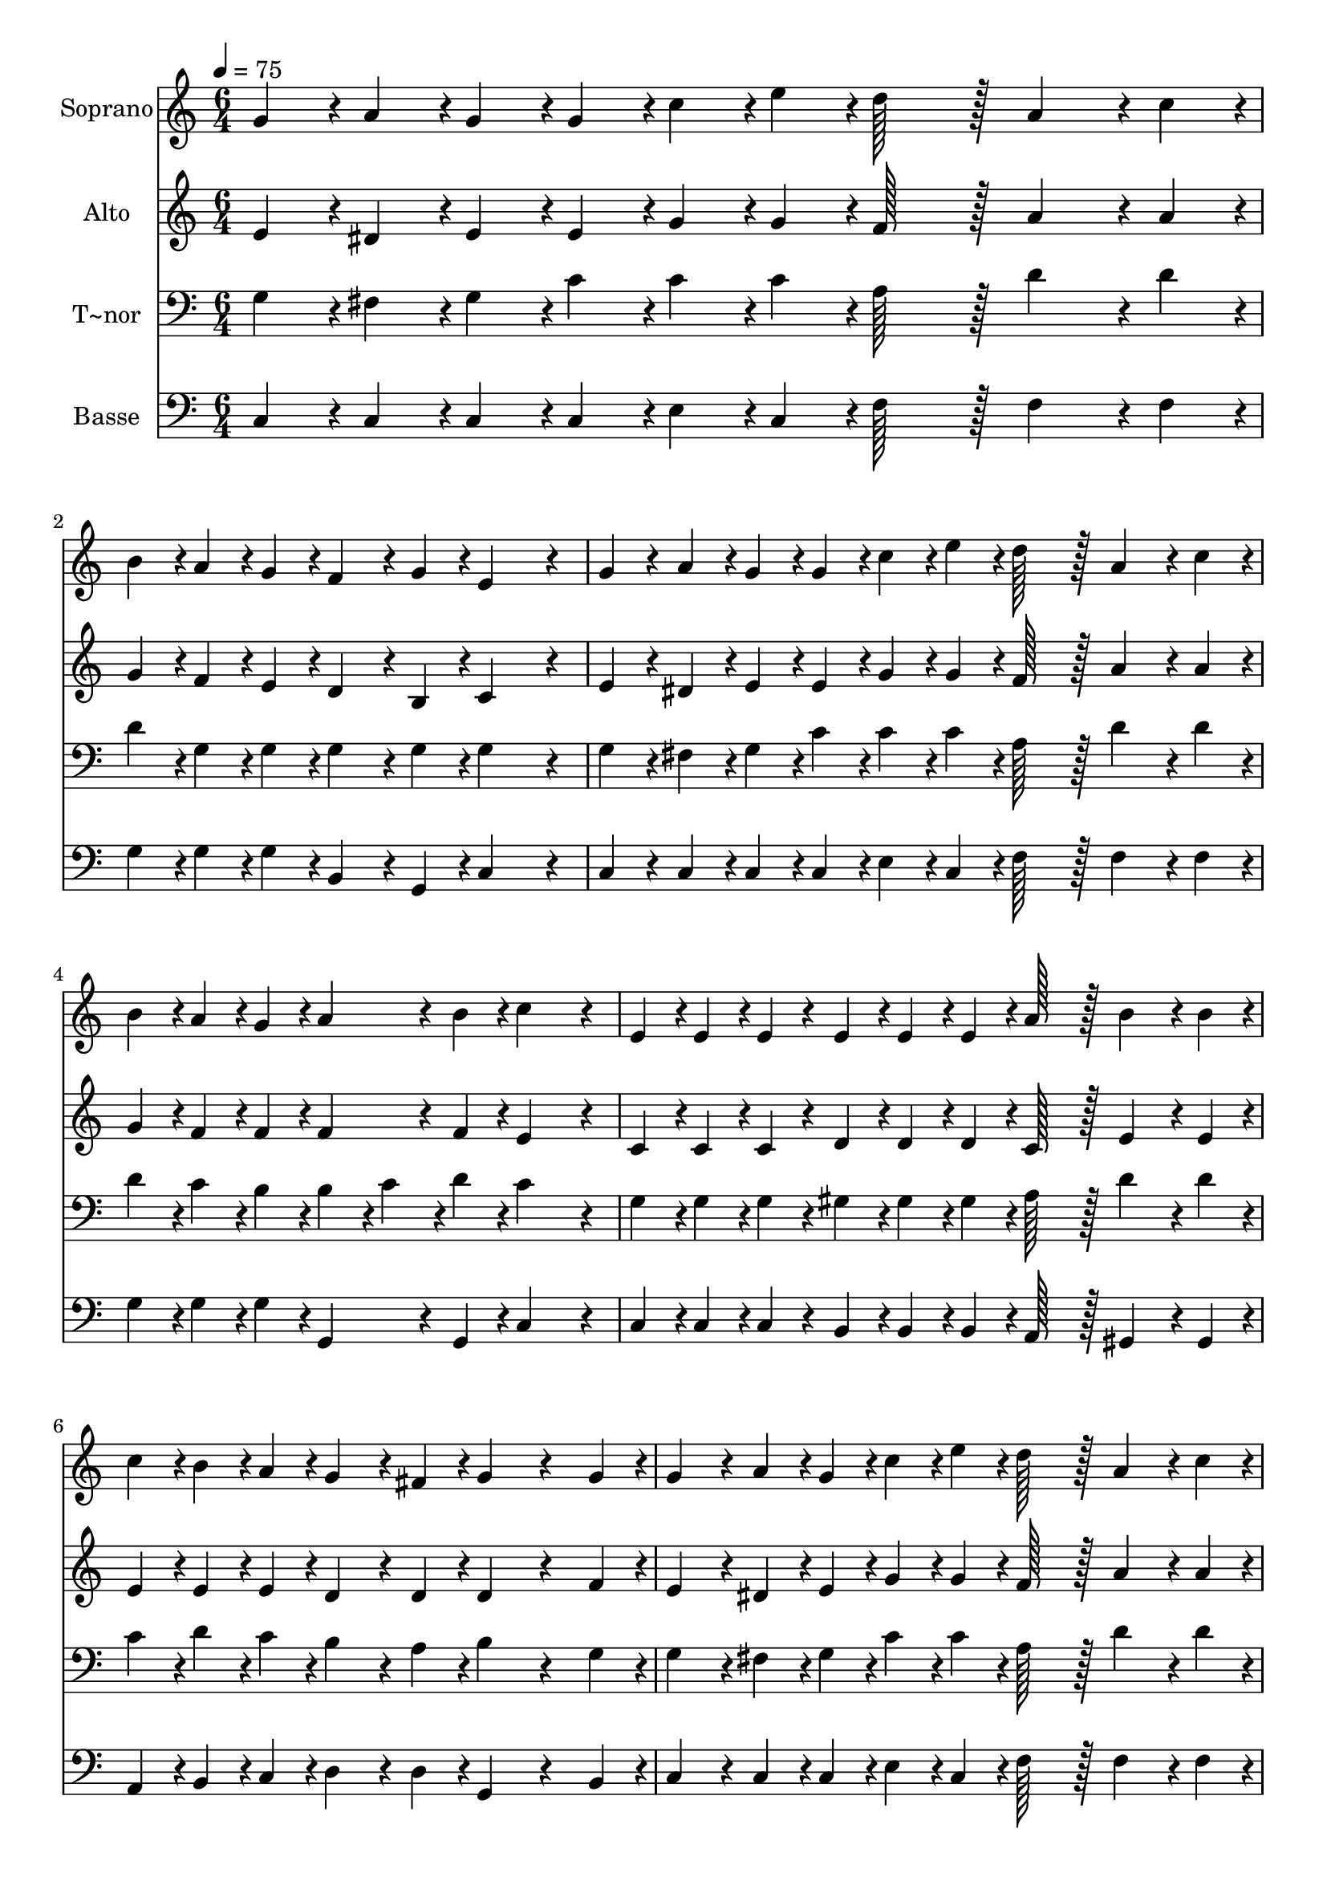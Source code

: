 % Lily was here -- automatically converted by c:/Program Files (x86)/LilyPond/usr/bin/midi2ly.py from output/375.mid
\version "2.14.0"

\layout {
  \context {
    \Voice
    \remove "Note_heads_engraver"
    \consists "Completion_heads_engraver"
    \remove "Rest_engraver"
    \consists "Completion_rest_engraver"
  }
}

trackAchannelA = {
  
  \time 6/4 
  
  \tempo 4 = 75 
  \skip 8*159 
  \tempo 4 = 64 
  \skip 4. 
  \tempo 4 = 55 
  \skip 4. 
  \tempo 4 = 45 
  
}

trackA = <<
  \context Voice = voiceA \trackAchannelA
>>


trackBchannelA = {
  
  \set Staff.instrumentName = "Soprano"
  
  \time 6/4 
  
  \tempo 4 = 75 
  \skip 8*159 
  \tempo 4 = 64 
  \skip 4. 
  \tempo 4 = 55 
  \skip 4. 
  \tempo 4 = 45 
  
}

trackBchannelB = \relative c {
  g''4*43/96 r4*5/96 a4*43/96 r4*5/96 g4*43/96 r4*5/96 g4*43/96 
  r4*5/96 c4*43/96 r4*5/96 e4*43/96 r4*5/96 d128*43 r128*5 a4*86/96 
  r4*10/96 c4*43/96 r4*5/96 
  | % 2
  b4*43/96 r4*5/96 a4*43/96 r4*5/96 g4*43/96 r4*5/96 f4*86/96 
  r4*10/96 g4*43/96 r4*5/96 e4*259/96 r4*29/96 
  | % 3
  g4*43/96 r4*5/96 a4*43/96 r4*5/96 g4*43/96 r4*5/96 g4*43/96 
  r4*5/96 c4*43/96 r4*5/96 e4*43/96 r4*5/96 d128*43 r128*5 a4*86/96 
  r4*10/96 c4*43/96 r4*5/96 
  | % 4
  b4*43/96 r4*5/96 a4*43/96 r4*5/96 g4*43/96 r4*5/96 a4*86/96 
  r4*10/96 b4*43/96 r4*5/96 c4*259/96 r4*29/96 
  | % 5
  e,4*43/96 r4*5/96 e4*43/96 r4*5/96 e4*43/96 r4*5/96 e4*43/96 
  r4*5/96 e4*43/96 r4*5/96 e4*43/96 r4*5/96 a128*43 r128*5 b4*86/96 
  r4*10/96 b4*43/96 r4*5/96 
  | % 6
  c4*43/96 r4*5/96 b4*43/96 r4*5/96 a4*43/96 r4*5/96 g4*86/96 
  r4*10/96 fis4*43/96 r4*5/96 g4*172/96 r4*68/96 g4*43/96 r4*5/96 
  | % 7
  g4*86/96 r4*10/96 a4*43/96 r4*5/96 g4*43/96 r4*5/96 c4*43/96 
  r4*5/96 e4*43/96 r4*5/96 d128*43 r128*5 a4*86/96 r4*10/96 c4*43/96 
  r4*5/96 
  | % 8
  b4*43/96 r4*5/96 a4*43/96 r4*5/96 g4*43/96 r4*5/96 a4*86/96 
  r4*10/96 b4*43/96 r4*5/96 c4*259/96 r4*29/96 
  | % 9
  e,4*43/96 r4*5/96 e4*43/96 r4*5/96 e4*43/96 r4*5/96 e4*43/96 
  r4*5/96 e4*43/96 r4*5/96 e4*43/96 r4*5/96 f128*43 r128*5 f128*43 
  r128*5 
  | % 10
  d4*172/96 r4*68/96 d4*43/96 r4*5/96 e128*43 r128*5 e4*86/96 
  r4*10/96 g4*43/96 r4*5/96 
  | % 11
  e'4*86/96 r4*10/96 d4*43/96 r4*5/96 c4*43/96 r4*5/96 b4*43/96 
  r4*5/96 a4*43/96 r4*5/96 g4*86/96 r4*10/96 e4*43/96 r4*5/96 g128*43 
  r128*5 
  | % 12
  f4*86/96 r4*10/96 d4*43/96 r4*5/96 f128*43 r128*5 e4*86/96 
  r4*10/96 c4*43/96 r4*5/96 e4*86/96 r4*10/96 g4*43/96 r4*5/96 
  | % 13
  e'4*86/96 r4*10/96 d4*43/96 r4*5/96 c4*43/96 r4*5/96 b4*43/96 
  r4*5/96 a4*43/96 r4*5/96 g4*86/96 r4*10/96 e4*43/96 r4*5/96 g128*43 
  r128*5 
  | % 14
  f128*43 r128*5 d4*86/96 r4*10/96 g4*43/96 r4*5/96 e4*259/96 
}

trackB = <<
  \context Voice = voiceA \trackBchannelA
  \context Voice = voiceB \trackBchannelB
>>


trackCchannelA = {
  
  \set Staff.instrumentName = "Alto"
  
  \time 6/4 
  
  \tempo 4 = 75 
  \skip 8*159 
  \tempo 4 = 64 
  \skip 4. 
  \tempo 4 = 55 
  \skip 4. 
  \tempo 4 = 45 
  
}

trackCchannelB = \relative c {
  e'4*43/96 r4*5/96 dis4*43/96 r4*5/96 e4*43/96 r4*5/96 e4*43/96 
  r4*5/96 g4*43/96 r4*5/96 g4*43/96 r4*5/96 f128*43 r128*5 a4*86/96 
  r4*10/96 a4*43/96 r4*5/96 
  | % 2
  g4*43/96 r4*5/96 f4*43/96 r4*5/96 e4*43/96 r4*5/96 d4*86/96 
  r4*10/96 b4*43/96 r4*5/96 c4*259/96 r4*29/96 
  | % 3
  e4*43/96 r4*5/96 dis4*43/96 r4*5/96 e4*43/96 r4*5/96 e4*43/96 
  r4*5/96 g4*43/96 r4*5/96 g4*43/96 r4*5/96 f128*43 r128*5 a4*86/96 
  r4*10/96 a4*43/96 r4*5/96 
  | % 4
  g4*43/96 r4*5/96 f4*43/96 r4*5/96 f4*43/96 r4*5/96 f4*86/96 
  r4*10/96 f4*43/96 r4*5/96 e4*259/96 r4*29/96 
  | % 5
  c4*43/96 r4*5/96 c4*43/96 r4*5/96 c4*43/96 r4*5/96 d4*43/96 
  r4*5/96 d4*43/96 r4*5/96 d4*43/96 r4*5/96 c128*43 r128*5 e4*86/96 
  r4*10/96 e4*43/96 r4*5/96 
  | % 6
  e4*43/96 r4*5/96 e4*43/96 r4*5/96 e4*43/96 r4*5/96 d4*86/96 
  r4*10/96 d4*43/96 r4*5/96 d4*172/96 r4*68/96 f4*43/96 r4*5/96 
  | % 7
  e4*86/96 r4*10/96 dis4*43/96 r4*5/96 e4*43/96 r4*5/96 g4*43/96 
  r4*5/96 g4*43/96 r4*5/96 f128*43 r128*5 a4*86/96 r4*10/96 a4*43/96 
  r4*5/96 
  | % 8
  g4*43/96 r4*5/96 f4*43/96 r4*5/96 f4*43/96 r4*5/96 f4*86/96 
  r4*10/96 f4*43/96 r4*5/96 e4*259/96 r4*29/96 
  | % 9
  c4*43/96 r4*5/96 c4*43/96 r4*5/96 c4*43/96 r4*5/96 c4*43/96 
  r4*5/96 c4*43/96 r4*5/96 c4*43/96 r4*5/96 b128*43 r128*5 b128*43 
  r128*5 
  | % 10
  b4*172/96 r4*68/96 b4*43/96 r4*5/96 c128*43 r128*5 c4*86/96 
  r4*10/96 g'4*43/96 r4*5/96 
  | % 11
  g4*86/96 r4*10/96 g4*43/96 r4*5/96 g4*43/96 r4*5/96 g4*43/96 
  r4*5/96 f4*43/96 r4*5/96 e4*86/96 r4*10/96 c4*43/96 r4*5/96 e128*43 
  r128*5 
  | % 12
  d4*86/96 r4*10/96 b4*43/96 r4*5/96 d128*43 r128*5 c4*86/96 
  r4*10/96 c4*43/96 r4*5/96 c4*86/96 r4*10/96 g'4*43/96 r4*5/96 
  | % 13
  g4*86/96 r4*10/96 g4*43/96 r4*5/96 g4*43/96 r4*5/96 g4*43/96 
  r4*5/96 f4*43/96 r4*5/96 e4*86/96 r4*10/96 c4*43/96 r4*5/96 e128*43 
  r128*5 
  | % 14
  d128*43 r128*5 b4*86/96 r4*10/96 b4*43/96 r4*5/96 c4*259/96 
}

trackC = <<
  \context Voice = voiceA \trackCchannelA
  \context Voice = voiceB \trackCchannelB
>>


trackDchannelA = {
  
  \set Staff.instrumentName = "T~nor"
  
  \time 6/4 
  
  \tempo 4 = 75 
  \skip 8*159 
  \tempo 4 = 64 
  \skip 4. 
  \tempo 4 = 55 
  \skip 4. 
  \tempo 4 = 45 
  
}

trackDchannelB = \relative c {
  g'4*43/96 r4*5/96 fis4*43/96 r4*5/96 g4*43/96 r4*5/96 c4*43/96 
  r4*5/96 c4*43/96 r4*5/96 c4*43/96 r4*5/96 a128*43 r128*5 d4*86/96 
  r4*10/96 d4*43/96 r4*5/96 
  | % 2
  d4*43/96 r4*5/96 g,4*43/96 r4*5/96 g4*43/96 r4*5/96 g4*86/96 
  r4*10/96 g4*43/96 r4*5/96 g4*259/96 r4*29/96 
  | % 3
  g4*43/96 r4*5/96 fis4*43/96 r4*5/96 g4*43/96 r4*5/96 c4*43/96 
  r4*5/96 c4*43/96 r4*5/96 c4*43/96 r4*5/96 a128*43 r128*5 d4*86/96 
  r4*10/96 d4*43/96 r4*5/96 
  | % 4
  d4*43/96 r4*5/96 c4*43/96 r4*5/96 b4*43/96 r4*5/96 b4*43/96 
  r4*5/96 c4*43/96 r4*5/96 d4*43/96 r4*5/96 c4*259/96 r4*29/96 
  | % 5
  g4*43/96 r4*5/96 g4*43/96 r4*5/96 g4*43/96 r4*5/96 gis4*43/96 
  r4*5/96 gis4*43/96 r4*5/96 gis4*43/96 r4*5/96 a128*43 r128*5 d4*86/96 
  r4*10/96 d4*43/96 r4*5/96 
  | % 6
  c4*43/96 r4*5/96 d4*43/96 r4*5/96 c4*43/96 r4*5/96 b4*86/96 
  r4*10/96 a4*43/96 r4*5/96 b4*172/96 r4*68/96 g4*43/96 r4*5/96 
  | % 7
  g4*86/96 r4*10/96 fis4*43/96 r4*5/96 g4*43/96 r4*5/96 c4*43/96 
  r4*5/96 c4*43/96 r4*5/96 a128*43 r128*5 d4*86/96 r4*10/96 d4*43/96 
  r4*5/96 
  | % 8
  d4*43/96 r4*5/96 c4*43/96 r4*5/96 b4*43/96 r4*5/96 b4*43/96 
  r4*5/96 c4*43/96 r4*5/96 d4*43/96 r4*5/96 c4*259/96 r4*29/96 
  | % 9
  g4*43/96 r4*5/96 g4*43/96 r4*5/96 g4*43/96 r4*5/96 g4*43/96 
  r4*5/96 g4*43/96 r4*5/96 g4*43/96 r4*5/96 g128*43 r128*5 g128*43 
  r128*5 
  | % 10
  g4*86/96 r4*10/96 g4*43/96 r4*5/96 g128*43 r128*5 g4*86/96 
  r4*10/96 g4*43/96 r4*5/96 g4*86/96 r4*10/96 g4*43/96 r4*5/96 
  | % 11
  c4*86/96 r4*10/96 b4*43/96 r4*5/96 c4*43/96 r4*5/96 c4*43/96 
  r4*5/96 c4*43/96 r4*5/96 c4*86/96 r4*10/96 g4*43/96 r4*5/96 c128*43 
  r128*5 
  | % 12
  g4*86/96 r4*10/96 g4*43/96 r4*5/96 g128*43 r128*5 g4*86/96 
  r4*10/96 e4*43/96 r4*5/96 g4*86/96 r4*10/96 g4*43/96 r4*5/96 
  | % 13
  c4*86/96 r4*10/96 b4*43/96 r4*5/96 c4*43/96 r4*5/96 c4*43/96 
  r4*5/96 c4*43/96 r4*5/96 c4*86/96 r4*10/96 g4*43/96 r4*5/96 c128*43 
  r128*5 
  | % 14
  g128*43 r128*5 g4*86/96 r4*10/96 g4*43/96 r4*5/96 g4*259/96 
}

trackD = <<

  \clef bass
  
  \context Voice = voiceA \trackDchannelA
  \context Voice = voiceB \trackDchannelB
>>


trackEchannelA = {
  
  \set Staff.instrumentName = "Basse"
  
  \time 6/4 
  
  \tempo 4 = 75 
  \skip 8*159 
  \tempo 4 = 64 
  \skip 4. 
  \tempo 4 = 55 
  \skip 4. 
  \tempo 4 = 45 
  
}

trackEchannelB = \relative c {
  c4*43/96 r4*5/96 c4*43/96 r4*5/96 c4*43/96 r4*5/96 c4*43/96 r4*5/96 e4*43/96 
  r4*5/96 c4*43/96 r4*5/96 f128*43 r128*5 f4*86/96 r4*10/96 f4*43/96 
  r4*5/96 
  | % 2
  g4*43/96 r4*5/96 g4*43/96 r4*5/96 g4*43/96 r4*5/96 b,4*86/96 
  r4*10/96 g4*43/96 r4*5/96 c4*259/96 r4*29/96 
  | % 3
  c4*43/96 r4*5/96 c4*43/96 r4*5/96 c4*43/96 r4*5/96 c4*43/96 
  r4*5/96 e4*43/96 r4*5/96 c4*43/96 r4*5/96 f128*43 r128*5 f4*86/96 
  r4*10/96 f4*43/96 r4*5/96 
  | % 4
  g4*43/96 r4*5/96 g4*43/96 r4*5/96 g4*43/96 r4*5/96 g,4*86/96 
  r4*10/96 g4*43/96 r4*5/96 c4*259/96 r4*29/96 
  | % 5
  c4*43/96 r4*5/96 c4*43/96 r4*5/96 c4*43/96 r4*5/96 b4*43/96 
  r4*5/96 b4*43/96 r4*5/96 b4*43/96 r4*5/96 a128*43 r128*5 gis4*86/96 
  r4*10/96 gis4*43/96 r4*5/96 
  | % 6
  a4*43/96 r4*5/96 b4*43/96 r4*5/96 c4*43/96 r4*5/96 d4*86/96 
  r4*10/96 d4*43/96 r4*5/96 g,4*172/96 r4*68/96 b4*43/96 r4*5/96 
  | % 7
  c4*86/96 r4*10/96 c4*43/96 r4*5/96 c4*43/96 r4*5/96 e4*43/96 
  r4*5/96 c4*43/96 r4*5/96 f128*43 r128*5 f4*86/96 r4*10/96 f4*43/96 
  r4*5/96 
  | % 8
  g4*43/96 r4*5/96 g4*43/96 r4*5/96 g4*43/96 r4*5/96 g,4*86/96 
  r4*10/96 g4*43/96 r4*5/96 c4*259/96 r4*29/96 
  | % 9
  c4*43/96 r4*5/96 c4*43/96 r4*5/96 c4*43/96 r4*5/96 c4*43/96 
  r4*5/96 c4*43/96 r4*5/96 c4*43/96 r4*5/96 d128*43 r128*5 d128*43 
  r128*5 
  | % 10
  g,4*86/96 r4*10/96 g4*43/96 r4*5/96 g128*43 r128*5 c4*86/96 
  r4*10/96 c4*43/96 r4*5/96 c4*86/96 r4*10/96 g'4*43/96 r4*5/96 
  | % 11
  c,4*86/96 r4*10/96 d4*43/96 r4*5/96 e4*43/96 r4*5/96 e4*43/96 
  r4*5/96 f4*43/96 r4*5/96 c128*43 r128*5 c128*43 r128*5 
  | % 12
  g'4*86/96 r4*10/96 g,4*43/96 r4*5/96 g128*43 r128*5 c4*86/96 
  r4*10/96 c4*43/96 r4*5/96 c4*86/96 r4*10/96 g'4*43/96 r4*5/96 
  | % 13
  c,4*86/96 r4*10/96 d4*43/96 r4*5/96 e4*43/96 r4*5/96 e4*43/96 
  r4*5/96 f4*43/96 r4*5/96 c128*43 r128*5 c128*43 r128*5 
  | % 14
  g'128*43 r128*5 g,4*86/96 r4*10/96 g4*43/96 r4*5/96 c4*259/96 
}

trackE = <<

  \clef bass
  
  \context Voice = voiceA \trackEchannelA
  \context Voice = voiceB \trackEchannelB
>>


\score {
  <<
    \context Staff=trackB \trackA
    \context Staff=trackB \trackB
    \context Staff=trackC \trackA
    \context Staff=trackC \trackC
    \context Staff=trackD \trackA
    \context Staff=trackD \trackD
    \context Staff=trackE \trackA
    \context Staff=trackE \trackE
  >>
  \layout {}
  \midi {}
}
